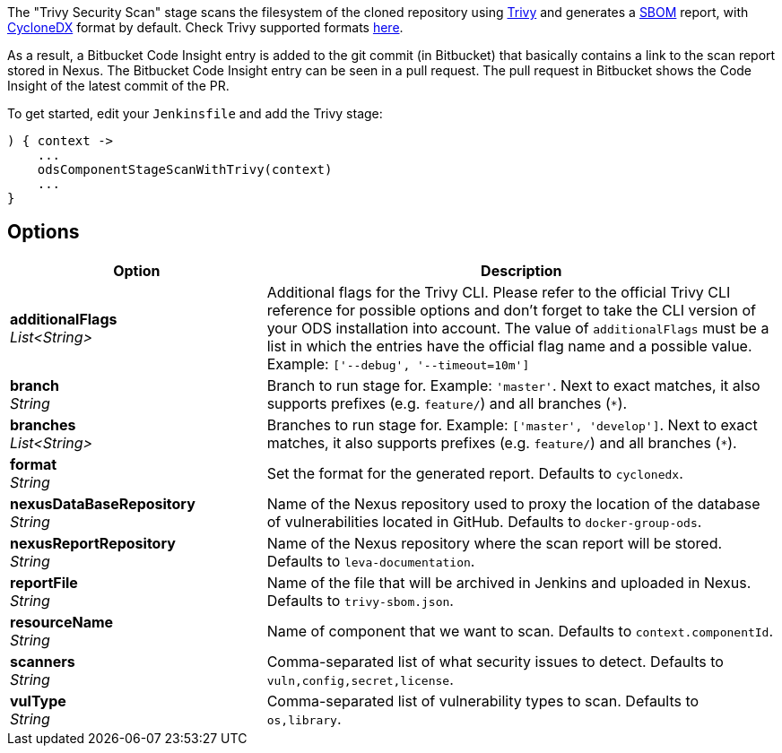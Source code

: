// Document generated by render-adoc.go from odsComponentStageScanWithTrivy.adoc.tmpl; DO NOT EDIT.

The "Trivy Security Scan" stage scans the filesystem of the cloned repository using https://github.com/aquasecurity/trivy[Trivy] and generates a https://cyclonedx.org/capabilities/sbom[SBOM] report, with https://cyclonedx.org/specification/overview/[CycloneDX] format by default. Check Trivy supported formats https://aquasecurity.github.io/trivy/latest/docs/supply-chain/sbom/[here].

As a result, a Bitbucket Code Insight entry is added to the git commit (in Bitbucket) that basically
contains a link to the scan report stored in Nexus. The Bitbucket Code Insight entry can be seen in a pull request.
The pull request in Bitbucket shows the Code Insight of the latest commit of the PR.

To get started, edit your `Jenkinsfile` and add the Trivy stage:
----
) { context ->
    ...
    odsComponentStageScanWithTrivy(context)
    ...
}
----

== Options

[cols="1,2"]
|===
| Option | Description


| *additionalFlags* +
_List<String>_
|Additional flags for the Trivy CLI. Please refer to the official Trivy CLI
 reference for possible options and don't forget to take the CLI version
 of your ODS installation into account. The value of `additionalFlags`
 must be a list in which the entries have the official flag name and a
 possible value.
 Example: `['--debug', '--timeout=10m']`


| *branch* +
_String_
|Branch to run stage for.
 Example: `'master'`.
 Next to exact matches, it also supports prefixes (e.g. `feature/`) and all branches (`*`).


| *branches* +
_List<String>_
|Branches to run stage for.
 Example: `['master', 'develop']`.
 Next to exact matches, it also supports prefixes (e.g. `feature/`) and all branches (`*`).


| *format* +
_String_
|Set the format for the generated report. Defaults to `cyclonedx`.


| *nexusDataBaseRepository* +
_String_
|Name of the Nexus repository used to proxy the location of the database of vulnerabilities located in GitHub.
 Defaults to `docker-group-ods`.


| *nexusReportRepository* +
_String_
|Name of the Nexus repository where the scan report will be stored. Defaults to `leva-documentation`.


| *reportFile* +
_String_
|Name of the file that will be archived in Jenkins and uploaded in Nexus.
 Defaults to `trivy-sbom.json`.


| *resourceName* +
_String_
|Name of component that we want to scan. Defaults to `context.componentId`.


| *scanners* +
_String_
|Comma-separated list of what security issues to detect. Defaults to `vuln,config,secret,license`.


| *vulType* +
_String_
|Comma-separated list of vulnerability types to scan. Defaults to `os,library`.

|===